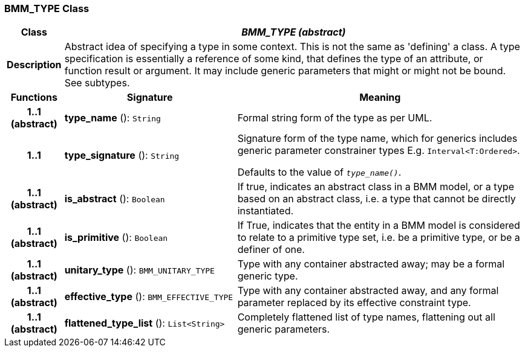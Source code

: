 === BMM_TYPE Class

[cols="^1,3,5"]
|===
h|*Class*
2+^h|*_BMM_TYPE (abstract)_*

h|*Description*
2+a|Abstract idea of specifying a type in some context. This is not the same as 'defining' a class. A type specification is essentially a reference of some kind, that defines the type of an attribute, or function result or argument. It may include generic parameters that might or might not be bound. See subtypes.

h|*Functions*
^h|*Signature*
^h|*Meaning*

h|*1..1 +
(abstract)*
|*type_name* (): `String`
a|Formal string form of the type as per UML.

h|*1..1*
|*type_signature* (): `String`
a|Signature form of the type name, which for generics includes generic parameter constrainer types E.g. `Interval<T:Ordered>`.

Defaults to the value of `_type_name()_`.

h|*1..1 +
(abstract)*
|*is_abstract* (): `Boolean`
a|If true, indicates an abstract class in a BMM model, or a type based on an abstract class, i.e. a type that cannot be directly instantiated.

h|*1..1 +
(abstract)*
|*is_primitive* (): `Boolean`
a|If True, indicates that the entity in a BMM model is considered to relate to a primitive type set, i.e. be a primitive type, or be a definer of one.

h|*1..1 +
(abstract)*
|*unitary_type* (): `BMM_UNITARY_TYPE`
a|Type with any container abstracted away; may be a formal generic type.

h|*1..1 +
(abstract)*
|*effective_type* (): `BMM_EFFECTIVE_TYPE`
a|Type with any container abstracted away, and any formal parameter replaced by its effective constraint type.

h|*1..1 +
(abstract)*
|*flattened_type_list* (): `List<String>`
a|Completely flattened list of type names, flattening out all generic parameters.
|===
